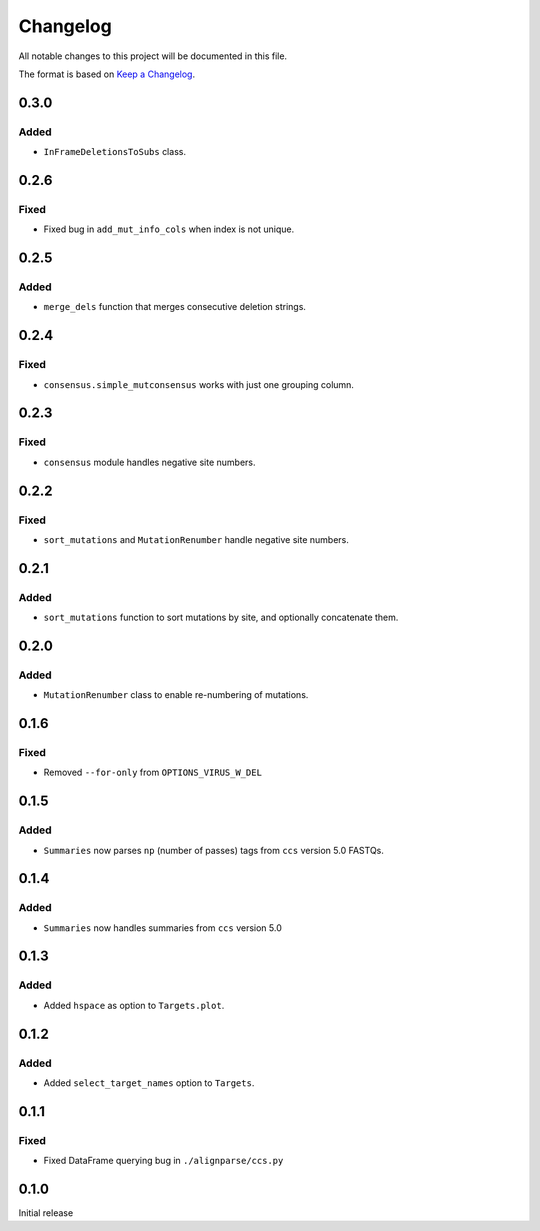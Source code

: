 =========
Changelog
=========

All notable changes to this project will be documented in this file.

The format is based on `Keep a Changelog <https://keepachangelog.com>`_.

0.3.0
------

Added
+++++
* ``InFrameDeletionsToSubs`` class.

0.2.6
-----

Fixed
+++++
* Fixed bug in ``add_mut_info_cols`` when index is not unique.

0.2.5
-----

Added
+++++
* ``merge_dels`` function that merges consecutive deletion strings.

0.2.4
-----

Fixed
+++++
* ``consensus.simple_mutconsensus`` works with just one grouping column.

0.2.3
-----

Fixed
+++++
* ``consensus`` module handles negative site numbers.

0.2.2
-----

Fixed
++++++
* ``sort_mutations`` and ``MutationRenumber`` handle negative site numbers.

0.2.1
-----

Added
+++++
* ``sort_mutations`` function to sort mutations by site, and optionally concatenate them.

0.2.0
------

Added
+++++
* ``MutationRenumber`` class to enable re-numbering of mutations.

0.1.6
------

Fixed
++++++
* Removed ``--for-only`` from  ``OPTIONS_VIRUS_W_DEL``

0.1.5
-----

Added
+++++
* ``Summaries`` now parses ``np`` (number of passes) tags from ``ccs`` version 5.0 FASTQs.

0.1.4
-----

Added
+++++
* ``Summaries`` now handles summaries from ``ccs`` version 5.0

0.1.3
------

Added
+++++
* Added ``hspace`` as option to ``Targets.plot``.

0.1.2
-----

Added
+++++
* Added ``select_target_names`` option to ``Targets``.

0.1.1
-----

Fixed
+++++
* Fixed DataFrame querying bug in ``./alignparse/ccs.py``

0.1.0
-----
Initial release

